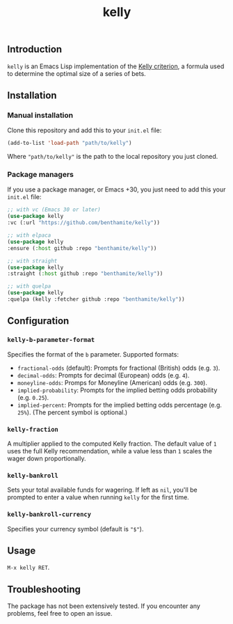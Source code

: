 #+title: kelly

** Introduction
:PROPERTIES:
:ID:       59F6BC63-A2DA-4E4F-A642-A05A0AB49E0E
:END:

=kelly= is an Emacs Lisp implementation of the [[https://en.wikipedia.org/wiki/Kelly_criterion][Kelly criterion]], a formula used to determine the optimal size of a series of bets.

** Installation
:PROPERTIES:
:ID:       0A8B0A05-5B5B-490C-99EE-F36404F6D575
:END:

*** Manual installation
:PROPERTIES:
:ID:       9DE74AF1-508B-4F8F-B09E-FCDDE83192D2
:END:

Clone this repository and add this to your =init.el= file:

#+begin_src emacs-lisp
(add-to-list 'load-path "path/to/kelly")
#+end_src

Where ="path/to/kelly"= is the path to the local repository you just cloned.

*** Package managers
:PROPERTIES:
:ID:       5AF594FC-8B53-4A87-842E-365C06165B28
:END:

If you use a package manager, or Emacs +30, you just need to add this your =init.el= file:

#+begin_src emacs-lisp
;; with vc (Emacs 30 or later)
(use-package kelly
:vc (:url "https://github.com/benthamite/kelly"))

;; with elpaca
(use-package kelly
:ensure (:host github :repo "benthamite/kelly"))

;; with straight
(use-package kelly
:straight (:host github :repo "benthamite/kelly"))

;; with quelpa
(use-package kelly
:quelpa (kelly :fetcher github :repo "benthamite/kelly"))
#+end_src

** Configuration
:PROPERTIES:
:ID:       71187CF0-9294-4645-97C9-2EABA2350BB0
:END:

*** =kelly-b-parameter-format=
:PROPERTIES:
:ID:       9B790E64-D3AA-4236-A444-B85BD1CEE4AC
:END:
Specifies the format of the =b= parameter. Supported formats:
  - =fractional-odds= (default): Prompts for fractional (British) odds (e.g. =3=).
  - =decimal-odds=: Prompts for decimal (European) odds (e.g. =4=).
  - =moneyline-odds=: Promps for Moneyline (American) odds (e.g. =300=).
  - =implied-probability=: Prompts for the implied betting odds probability (e.g. =0.25=).
  - =implied-percent=: Prompts for the implied betting odds percentage (e.g. =25%=). (The percent symbol is optional.)

*** =kelly-fraction=
:PROPERTIES:
:ID:       7906A1EE-86FE-4584-A954-F92EC2F9EFFA
:END:
  A multiplier applied to the computed Kelly fraction. The default value of =1= uses the full Kelly recommendation, while a value less than =1= scales the wager down proportionally.

*** =kelly-bankroll=
:PROPERTIES:
:ID:       F556F491-47BF-4D4E-B1CD-D84C97451E3F
:END:
  Sets your total available funds for wagering. If left as =nil=, you'll be prompted to enter a value when running =kelly= for the first time.

*** =kelly-bankroll-currency=
:PROPERTIES:
:ID:       D8CE3BB2-B4B1-46DD-8C28-5886E2509BB9
:END:
  Specifies your currency symbol (default is ="$"=).

** Usage
:PROPERTIES:
:ID:       426A0C34-CDD5-43F9-BF44-9E3D26567DA1
:END:

=M-x kelly RET=.

** Troubleshooting
:PROPERTIES:
:ID:       6CC73E93-7EC0-471D-A0DB-76812D9E166B
:END:

The package has not been extensively tested. If you encounter any problems, feel free to open an issue.

# Local Variables:
# jinx-local-words: "kelly"
# End:
